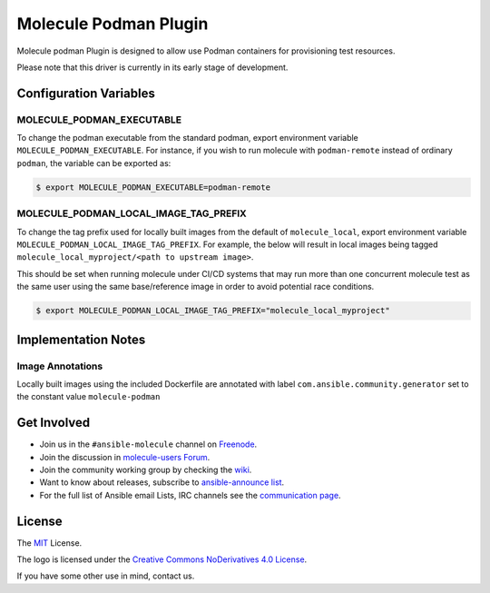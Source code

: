**********************
Molecule Podman Plugin
**********************

.. image:: https://badge.fury.io/py/molecule-podman.svg
   :target: https://badge.fury.io/py/molecule-podman
   :alt: PyPI Package

.. image:: https://github.com/ansible-community/molecule-podman/workflows/tox/badge.svg
   :target: https://github.com/ansible-community/molecule-podman/actions

.. image:: https://img.shields.io/badge/code%20style-black-000000.svg
   :target: https://github.com/python/black
   :alt: Python Black Code Style

.. image:: https://img.shields.io/badge/license-MIT-brightgreen.svg
   :target: LICENSE
   :alt: Repository License

Molecule podman Plugin is designed to allow use Podman containers for
provisioning test resources.

Please note that this driver is currently in its early stage of development.

Configuration Variables
=======================

MOLECULE_PODMAN_EXECUTABLE
--------------------------
To change the podman executable from the standard podman, export environment
variable ``MOLECULE_PODMAN_EXECUTABLE``. For instance, if you wish to run
molecule with ``podman-remote`` instead of ordinary ``podman``, the variable
can be exported as:

.. code-block:: console

   $ export MOLECULE_PODMAN_EXECUTABLE=podman-remote

MOLECULE_PODMAN_LOCAL_IMAGE_TAG_PREFIX
--------------------------------------
To change the tag prefix used for locally built images from the default of ``molecule_local``,
export environment variable ``MOLECULE_PODMAN_LOCAL_IMAGE_TAG_PREFIX``. For example, the below
will result in local images being tagged ``molecule_local_myproject/<path to upstream image>``.

This should be set when running molecule under CI/CD systems that may run more than one concurrent
molecule test as the same user using the same base/reference image
in order to avoid potential race conditions.

.. code-block:: console

   $ export MOLECULE_PODMAN_LOCAL_IMAGE_TAG_PREFIX="molecule_local_myproject"

.. _get-involved:

Implementation Notes
====================

Image Annotations
-----------------
Locally built images using the included Dockerfile are annotated with label
``com.ansible.community.generator`` set to the constant value ``molecule-podman``

Get Involved
============

* Join us in the ``#ansible-molecule`` channel on `Freenode`_.
* Join the discussion in `molecule-users Forum`_.
* Join the community working group by checking the `wiki`_.
* Want to know about releases, subscribe to `ansible-announce list`_.
* For the full list of Ansible email Lists, IRC channels see the
  `communication page`_.

.. _`Freenode`: https://freenode.net
.. _`molecule-users Forum`: https://groups.google.com/forum/#!forum/molecule-users
.. _`wiki`: https://github.com/ansible/community/wiki/Molecule
.. _`ansible-announce list`: https://groups.google.com/group/ansible-announce
.. _`communication page`: https://docs.ansible.com/ansible/latest/community/communication.html

.. _license:

License
=======

The `MIT`_ License.

.. _`MIT`: https://github.com/ansible/molecule/blob/master/LICENSE

The logo is licensed under the `Creative Commons NoDerivatives 4.0 License`_.

If you have some other use in mind, contact us.

.. _`Creative Commons NoDerivatives 4.0 License`: https://creativecommons.org/licenses/by-nd/4.0/
